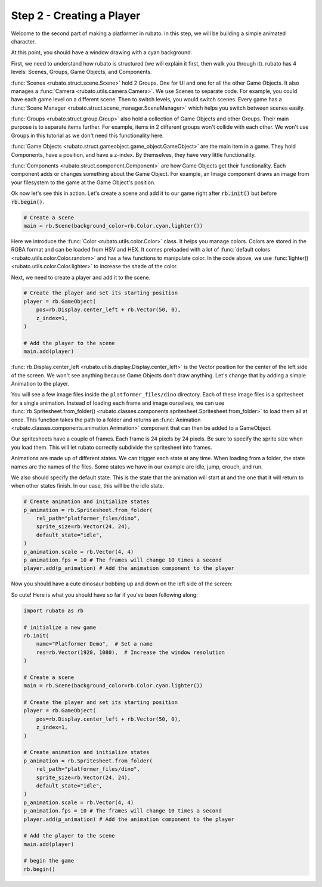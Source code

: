 ##########################
Step 2 - Creating a Player
##########################

Welcome to the second part of making a platformer in rubato. In this step, we will be building a simple
animated character.

At this point, you should have a window drawing with a cyan background.

First, we need to understand how rubato is structured (we will explain it first, then walk you
through it). rubato has 4 levels: Scenes, Groups, Game Objects, and Components.

:func:`Scenes <rubato.struct.scene.Scene>` hold 2 Groups. One for UI and one for all the other Game Objects. It also manages a
:func:`Camera <rubato.utils.camera.Camera>`. We use Scenes to separate code. For example,
you could have each game level on a different scene. Then to switch levels, you would switch scenes.
Every game has a :func:`Scene Manager <rubato.struct.scene_manager.SceneManager>` which helps you switch between scenes
easily.

:func:`Groups <rubato.struct.group.Group>` also hold a collection of Game Objects and other Groups. Their main purpose
is to separate items further. For example, items in 2 different groups won't collide with each other. We won't use Groups
in this tutorial as we don't need this functionality here.

:func:`Game Objects <rubato.struct.gameobject.game_object.GameObject>` are the main item in a game. They hold Components, have a position, and
have a z-index. By themselves, they have very little functionality.

:func:`Components <rubato.struct.component.Component>` are how Game Objects get their functionality. Each component adds or
changes something about the Game Object. For example, an Image component draws an image from your filesystem to the game at the
Game Object's position.

Ok now let's see this in action. Let's create a scene and add it to our game right after :code:`rb.init()` but before
:code:`rb.begin()`.

.. code-block:: python

    # Create a scene
    main = rb.Scene(background_color=rb.Color.cyan.lighter())

Here we introduce the :func:`Color <rubato.utils.color.Color>` class. It helps you manage colors. Colors
are stored in the RGBA format and can be loaded from HSV and HEX. It comes
preloaded with a lot of :func:`default colors <rubato.utils.color.Color.random>` and
has a few functions to manipulate color. In the code above, we use :func:`lighter() <rubato.utils.color.Color.lighter>`
to increase the shade of the color.

Next, we need to create a player and add it to the scene.

.. code-block:: python

    # Create the player and set its starting position
    player = rb.GameObject(
        pos=rb.Display.center_left + rb.Vector(50, 0),
        z_index=1,
    )

    # Add the player to the scene
    main.add(player)


:func:`rb.Display.center_left <rubato.utils.display.Display.center_left>` is the Vector position for the center of the
left side of the screen. We won't see anything because Game Objects don't draw anything. Let's change that
by adding a simple Animation to the player.

You will see a few image files inside the ``platformer_files/dino`` directory. Each of these image
files is a spritesheet for a single animation. Instead of loading each frame and image ourselves, we can use
:func:`rb.Spritesheet.from_folder() <rubato.classes.components.spritesheet.Spritesheet.from_folder>` to load them
all at once. This function takes the path to a folder and returns an
:func:`Animation <rubato.classes.components.animation.Animation>` component that can then be added to a GameObject.

Our spritesheets have a couple of frames. Each frame is 24 pixels by 24 pixels. Be sure to specify the sprite size
when you load them. This will let rubato correctly subdivide the spritesheet into frames.

Animations are made up of different states. We can trigger each state at any time. When loading from a folder, the
state names are the names of the files. Some states we have in our example are idle, jump, crouch, and run.

We also should specify the default state. This is the state that the animation will start at and the one that it will
return to when other states finish. In our case, this will be the idle state.

.. code-block:: python

    # Create animation and initialize states
    p_animation = rb.Spritesheet.from_folder(
        rel_path="platformer_files/dino",
        sprite_size=rb.Vector(24, 24),
        default_state="idle",
    )
    p_animation.scale = rb.Vector(4, 4)
    p_animation.fps = 10 # The frames will change 10 times a second
    player.add(p_animation) # Add the animation component to the player

Now you should have a cute dinosaur bobbing up and down on the left side of the screen:

.. image:: /_static/tutorials_static/platformer/step2/1.png
    :width: 75%
    :align: center

So cute! Here is what you should have so far if you've been following along:

.. code-block:: python

    import rubato as rb

    # initialize a new game
    rb.init(
        name="Platformer Demo",  # Set a name
        res=rb.Vector(1920, 1080),  # Increase the window resolution
    )

    # Create a scene
    main = rb.Scene(background_color=rb.Color.cyan.lighter())

    # Create the player and set its starting position
    player = rb.GameObject(
        pos=rb.Display.center_left + rb.Vector(50, 0),
        z_index=1,
    )

    # Create animation and initialize states
    p_animation = rb.Spritesheet.from_folder(
        rel_path="platformer_files/dino",
        sprite_size=rb.Vector(24, 24),
        default_state="idle",
    )
    p_animation.scale = rb.Vector(4, 4)
    p_animation.fps = 10 # The frames will change 10 times a second
    player.add(p_animation) # Add the animation component to the player

    # Add the player to the scene
    main.add(player)

    # begin the game
    rb.begin()

